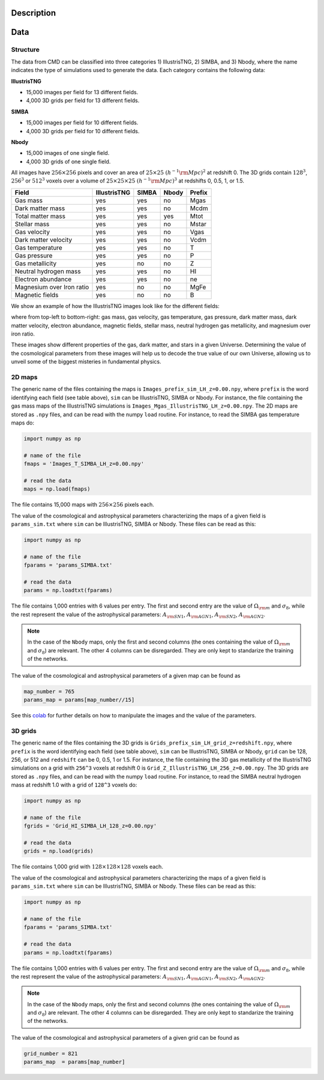 Description
===========

Data
====

Structure
---------

The data from CMD can be classified into three categories 1) IllustrisTNG, 2) SIMBA, and 3) Nbody, where the name indicates the type of simulations used to generate the data. Each category contains the following data:

**IllustrisTNG**

- 15,000 images per field for 13 different fields.
- 4,000 3D grids per field for 13 different fields. 
  
**SIMBA**

- 15,000 images per field for 10 different fields.
- 4,000 3D grids per field for 10 different fields. 

**Nbody**

- 15,000 images of one single field.
- 4,000 3D grids of one single field. 

All images have :math:`256\times256` pixels and cover an area of :math:`25\times25~(h^{-1}{\rm Mpc})^2` at redshift 0. The 3D grids contain :math:`128^3`, :math:`256^3` or :math:`512^3` voxels over a volume of :math:`25\times25\times25~(h^{-1}{\rm Mpc})^3` at redshifts 0, 0.5, 1, or 1.5. 

+---------------------------+--------------+-------------+-------------+--------+
| Field                     | IllustrisTNG |  SIMBA      | Nbody       | Prefix |
+===========================+==============+=============+=============+========+
| Gas mass                  | yes          | yes         | no          | Mgas   |
+---------------------------+--------------+-------------+-------------+--------+
| Dark matter mass          | yes          | yes         | no          | Mcdm   |
+---------------------------+--------------+-------------+-------------+--------+
| Total matter mass         | yes          | yes         | yes         | Mtot   |
+---------------------------+--------------+-------------+-------------+--------+
| Stellar mass              | yes          | yes         | no          | Mstar  |
+---------------------------+--------------+-------------+-------------+--------+
| Gas velocity              | yes          | yes         | no          | Vgas   |
+---------------------------+--------------+-------------+-------------+--------+
| Dark matter velocity      | yes          | yes         | no          | Vcdm   |
+---------------------------+--------------+-------------+-------------+--------+
| Gas temperature           | yes          | yes         | no          | T      |
+---------------------------+--------------+-------------+-------------+--------+
| Gas pressure              | yes          | yes         | no          | P      |
+---------------------------+--------------+-------------+-------------+--------+
| Gas metallicity           | yes          | no          | no          | Z      |
+---------------------------+--------------+-------------+-------------+--------+
| Neutral hydrogen mass     | yes          | yes         | no          | HI     |
+---------------------------+--------------+-------------+-------------+--------+
| Electron abundance        | yes          | yes         | no          | ne     |
+---------------------------+--------------+-------------+-------------+--------+
| Magnesium over Iron ratio | yes          | no          | no          | MgFe   |
+---------------------------+--------------+-------------+-------------+--------+
| Magnetic fields           | yes          | no          | no          | B      |
+---------------------------+--------------+-------------+-------------+--------+

We show an example of how the IllustrisTNG images look like for the different fields:

.. image:: multifield.png

where from top-left to bottom-right: gas mass, gas velocity, gas temperature, gas pressure, dark matter mass, dark matter velocity, electron abundance, magnetic fields, stellar mass, neutral hydrogen gas metallicity, and magnesium over iron ratio.

These images show different properties of the gas, dark matter, and stars in a given Universe. Determining the value of the cosmological parameters from these images will help us to decode the true value of our own Universe, allowing us to unveil some of the biggest misteries in fundamental physics.

2D maps
-------

The generic name of the files containing the maps is ``Images_prefix_sim_LH_z=0.00.npy``, where ``prefix`` is the word identifying each field (see table above), ``sim`` can be IllustrisTNG, SIMBA or Nbody. For instance, the file containing the gas mass maps of the IllustrisTNG simulations is ``Images_Mgas_IllustrisTNG_LH_z=0.00.npy``. The 2D maps are stored as ``.npy`` files, and can be read with the numpy ``load`` routine. For instance, to read the SIMBA gas temperature maps do:

.. code:: python

   import numpy as np

   # name of the file
   fmaps = 'Images_T_SIMBA_LH_z=0.00.npy'

   # read the data
   maps = np.load(fmaps)

The file contains 15,000 maps with :math:`256\times256` pixels each.

The value of the cosmological and astrophysical parameters characterizing the maps of a given field is ``params_sim.txt`` where ``sim`` can be IllustrisTNG, SIMBA or Nbody. These files can be read as this:

.. code:: python

   import numpy as np

   # name of the file
   fparams = 'params_SIMBA.txt'

   # read the data
   params = np.loadtxt(fparams)

The file contains 1,000 entries with 6 values per entry. The first and second entry are the value of :math:`\Omega_{\rm m}` and :math:`\sigma_8`, while the rest represent the value of the astrophysical parameters: :math:`A_{\rm SN1}`, :math:`A_{\rm AGN1}`, :math:`A_{\rm SN2}`, :math:`A_{\rm AGN2}`.

.. note::

   In the case of the ``Nbody`` maps, only the first and second columns (the ones containing the value of :math:`\Omega_{\rm m}` and :math:`\sigma_8`) are relevant. The other 4 columns can be disregarded. They are only kept to standarize the training of the networks.

The value of the cosmological and astrophysical parameters of a given map can be found as

.. code:: python

   map_number = 765
   params_map = params[map_number//15]


See this `colab <https://colab.research.google.com/drive/1bT1OXxEPi2IaFs7sJn96M7scFtiKLygj?usp=sharing>`_ for further details on how to manipulate the images and the value of the parameters.


3D grids
--------

The generic name of the files containing the 3D grids is ``Grids_prefix_sim_LH_grid_z=redshift.npy``, where ``prefix`` is the word identifying each field (see table above), ``sim`` can be IllustrisTNG, SIMBA or Nbody, ``grid`` can be 128, 256, or 512 and ``redshift`` can be 0, 0.5, 1 or 1.5. For instance, the file containing the 3D gas metallicity of the IllustrisTNG simulations on a grid with ``256^3`` voxels at redshift 0 is ``Grid_Z_IllustrisTNG_LH_256_z=0.00.npy``. The 3D grids are stored as ``.npy`` files, and can be read with the numpy ``load`` routine. For instance, to read the SIMBA neutral hydrogen mass at redshift 1.0 with a grid of ``128^3`` voxels do:

.. code:: python

   import numpy as np

   # name of the file
   fgrids = 'Grid_HI_SIMBA_LH_128_z=0.00.npy'

   # read the data
   grids = np.load(grids)

The file contains 1,000 grid with :math:`128\times128\times128` voxels each.

The value of the cosmological and astrophysical parameters characterizing the maps of a given field is ``params_sim.txt`` where ``sim`` can be IllustrisTNG, SIMBA or Nbody. These files can be read as this:

.. code:: python

   import numpy as np

   # name of the file
   fparams = 'params_SIMBA.txt'

   # read the data
   params = np.loadtxt(fparams)

The file contains 1,000 entries with 6 values per entry. The first and second entry are the value of :math:`\Omega_{\rm m}` and :math:`\sigma_8`, while the rest represent the value of the astrophysical parameters: :math:`A_{\rm SN1}`, :math:`A_{\rm AGN1}`, :math:`A_{\rm SN2}`, :math:`A_{\rm AGN2}`.

.. note::

   In the case of the ``Nbody`` maps, only the first and second columns (the ones containing the value of :math:`\Omega_{\rm m}` and :math:`\sigma_8`) are relevant. The other 4 columns can be disregarded. They are only kept to standarize the training of the networks.

The value of the cosmological and astrophysical parameters of a given grid can be found as

.. code:: python

   grid_number = 821
   params_map  = params[map_number]
